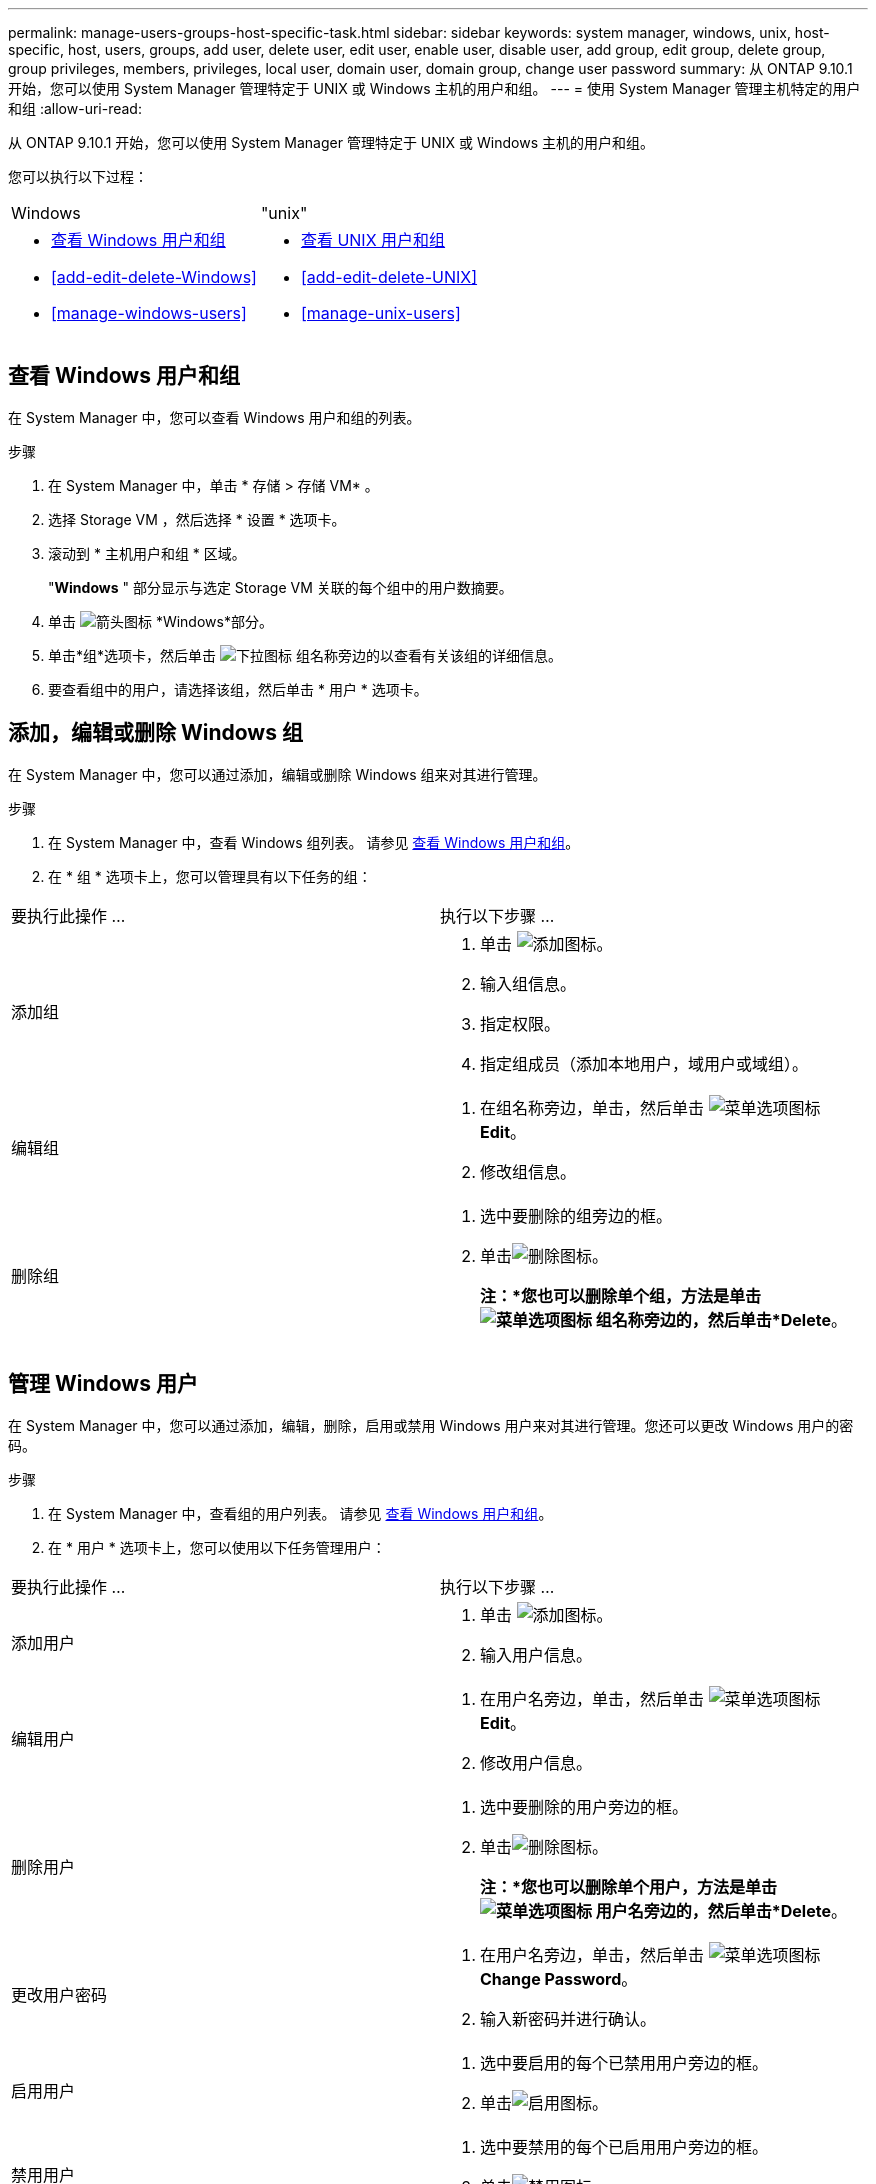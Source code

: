 ---
permalink: manage-users-groups-host-specific-task.html 
sidebar: sidebar 
keywords: system manager, windows, unix, host-specific, host, users, groups, add user, delete user, edit user, enable user, disable user, add group, edit group, delete group, group privileges, members, privileges, local user, domain user, domain group, change user password 
summary: 从 ONTAP 9.10.1 开始，您可以使用 System Manager 管理特定于 UNIX 或 Windows 主机的用户和组。 
---
= 使用 System Manager 管理主机特定的用户和组
:allow-uri-read: 


[role="lead"]
从 ONTAP 9.10.1 开始，您可以使用 System Manager 管理特定于 UNIX 或 Windows 主机的用户和组。

您可以执行以下过程：

|===


| Windows | "unix" 


 a| 
* <<查看 Windows 用户和组>>
* <<add-edit-delete-Windows>>
* <<manage-windows-users>>

 a| 
* <<查看 UNIX 用户和组>>
* <<add-edit-delete-UNIX>>
* <<manage-unix-users>>


|===


== 查看 Windows 用户和组

在 System Manager 中，您可以查看 Windows 用户和组的列表。

.步骤
. 在 System Manager 中，单击 * 存储 > 存储 VM* 。
. 选择 Storage VM ，然后选择 * 设置 * 选项卡。
. 滚动到 * 主机用户和组 * 区域。
+
"*Windows* " 部分显示与选定 Storage VM 关联的每个组中的用户数摘要。

. 单击 image:icon_arrow.gif["箭头图标"] *Windows*部分。
. 单击*组*选项卡，然后单击 image:icon_dropdown_arrow.gif["下拉图标"] 组名称旁边的以查看有关该组的详细信息。
. 要查看组中的用户，请选择该组，然后单击 * 用户 * 选项卡。




== 添加，编辑或删除 Windows 组

在 System Manager 中，您可以通过添加，编辑或删除 Windows 组来对其进行管理。

.步骤
. 在 System Manager 中，查看 Windows 组列表。  请参见 <<查看 Windows 用户和组>>。
. 在 * 组 * 选项卡上，您可以管理具有以下任务的组：


|===


| 要执行此操作 ... | 执行以下步骤 ... 


 a| 
添加组
 a| 
. 单击 image:icon_add.gif["添加图标"]。
. 输入组信息。
. 指定权限。
. 指定组成员（添加本地用户，域用户或域组）。




 a| 
编辑组
 a| 
. 在组名称旁边，单击，然后单击 image:icon_kabob.gif["菜单选项图标"]*Edit*。
. 修改组信息。




 a| 
删除组
 a| 
. 选中要删除的组旁边的框。
. 单击image:icon_delete_with_can_white_bg.gif["删除图标"]。
+
*注：*您也可以删除单个组，方法是单击 image:icon_kabob.gif["菜单选项图标"] 组名称旁边的，然后单击*Delete*。



|===


== 管理 Windows 用户

在 System Manager 中，您可以通过添加，编辑，删除，启用或禁用 Windows 用户来对其进行管理。您还可以更改 Windows 用户的密码。

.步骤
. 在 System Manager 中，查看组的用户列表。  请参见 <<查看 Windows 用户和组>>。
. 在 * 用户 * 选项卡上，您可以使用以下任务管理用户：


|===


| 要执行此操作 ... | 执行以下步骤 ... 


 a| 
添加用户
 a| 
. 单击 image:icon_add.gif["添加图标"]。
. 输入用户信息。




 a| 
编辑用户
 a| 
. 在用户名旁边，单击，然后单击 image:icon_kabob.gif["菜单选项图标"]*Edit*。
. 修改用户信息。




 a| 
删除用户
 a| 
. 选中要删除的用户旁边的框。
. 单击image:icon_delete_with_can_white_bg.gif["删除图标"]。
+
*注：*您也可以删除单个用户，方法是单击 image:icon_kabob.gif["菜单选项图标"] 用户名旁边的，然后单击*Delete*。





 a| 
更改用户密码
 a| 
. 在用户名旁边，单击，然后单击 image:icon_kabob.gif["菜单选项图标"]*Change Password*。
. 输入新密码并进行确认。




 a| 
启用用户
 a| 
. 选中要启用的每个已禁用用户旁边的框。
. 单击image:icon-enable-with-symbol.gif["启用图标"]。




 a| 
禁用用户
 a| 
. 选中要禁用的每个已启用用户旁边的框。
. 单击image:icon-disable-with-symbol.gif["禁用图标"]。


|===


== 查看 UNIX 用户和组

在 System Manager 中，您可以查看 UNIX 用户和组的列表。

.步骤
. 在 System Manager 中，单击 * 存储 > 存储 VM* 。
. 选择 Storage VM ，然后选择 * 设置 * 选项卡。
. 滚动到 * 主机用户和组 * 区域。
+
"*UNIX* " 部分显示与选定 Storage VM 关联的每个组中的用户数摘要。

. 单击 image:icon_arrow.gif["箭头图标"] *UNIX*部分。
. 单击 * 组 * 选项卡可查看有关该组的详细信息。
. 要查看组中的用户，请选择该组，然后单击 * 用户 * 选项卡。




== 添加，编辑或删除 UNIX 组

在 System Manager 中，您可以通过添加，编辑或删除 UNIX 组来对其进行管理。

.步骤
. 在 System Manager 中，查看 UNIX 组的列表。  请参见 <<查看 UNIX 用户和组>>。
. 在 * 组 * 选项卡上，您可以管理具有以下任务的组：


|===


| 要执行此操作 ... | 执行以下步骤 ... 


 a| 
添加组
 a| 
. 单击 image:icon_add.gif["添加图标"]。
. 输入组信息。
. （可选）指定关联用户。




 a| 
编辑组
 a| 
. 选择组。
. 单击 image:icon_edit.gif["编辑图标"]。
. 修改组信息。
. （可选）添加或删除用户。




 a| 
删除组
 a| 
. 选择要删除的一个或多个组。
. 单击image:icon_delete_with_can_white_bg.gif["删除图标"]。


|===


== 管理 UNIX 用户

在 System Manager 中，您可以通过添加，编辑或删除 Windows 用户来对其进行管理。

.步骤
. 在 System Manager 中，查看组的用户列表。  请参见 <<查看 UNIX 用户和组>>。
. 在 * 用户 * 选项卡上，您可以使用以下任务管理用户：


|===


| 要执行此操作 ... | 执行以下步骤 ... 


 a| 
添加用户
 a| 
. 单击 image:icon_add.gif["添加图标"]。
. 输入用户信息。




 a| 
编辑用户
 a| 
. 选择要编辑的用户。
. 单击 image:icon_edit.gif["编辑图标"]。
. 修改用户信息。




 a| 
删除用户
 a| 
. 选择要删除的一个或多个用户。
. 单击image:icon_delete_with_can_white_bg.gif["删除图标"]。


|===